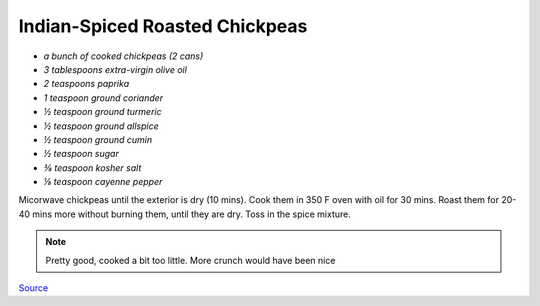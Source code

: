 .. index::
   single: snack; chickpeas

Indian-Spiced Roasted Chickpeas
===============================


-  *a bunch of cooked chickpeas (2 cans)*
-  *3 tablespoons extra-virgin olive oil*
-  *2 teaspoons paprika*
-  *1 teaspoon ground coriander*
-  *½ teaspoon ground turmeric*
-  *½ teaspoon ground allspice*
-  *½ teaspoon ground cumin*
-  *½ teaspoon sugar*
-  *⅜ teaspoon kosher salt*
-  *⅛ teaspoon cayenne pepper*



Micorwave chickpeas until the exterior is dry (10 mins). Cook them in 350 F oven with oil for 30 mins.
Roast them for 20-40 mins more without burning them, until they are dry. Toss in the spice mixture.


.. note::
   Pretty good, cooked a bit too little. More crunch would have been nice

`Source <https://www.cooksillustrated.com/recipes/11331-indian-spiced-roasted-chickpeas?sqn=285jVFIW0ehzI8e5enCPVDJ67a/GSKdezJUyMGztuTQ%3D%0A&extcode=NSCIK15YT&utm_source=youtube&utm_medium=photo&utm_content=chickpeas&utm_campaign=youtube>`_